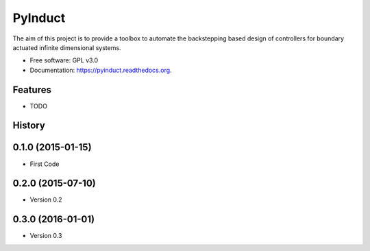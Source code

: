 ========
PyInduct
========

.. image:: https://img.shields.io/travis/audreyr/pyinduct.svg
        :target: https://travis-ci.org/audreyr/pyinduct

.. image:: https://img.shields.io/pypi/v/pyinduct.svg
        :target: https://pypi.python.org/pypi/pyinduct


The aim of this project is to provide a toolbox to automate the backstepping based design of controllers for boundary actuated infinite dimensional systems.

* Free software: GPL v3.0
* Documentation: https://pyinduct.readthedocs.org.

Features
--------

* TODO




History
-------

0.1.0 (2015-01-15)
---------------------

* First Code

0.2.0 (2015-07-10)
---------------------

* Version 0.2

0.3.0 (2016-01-01)
---------------------

* Version 0.3


